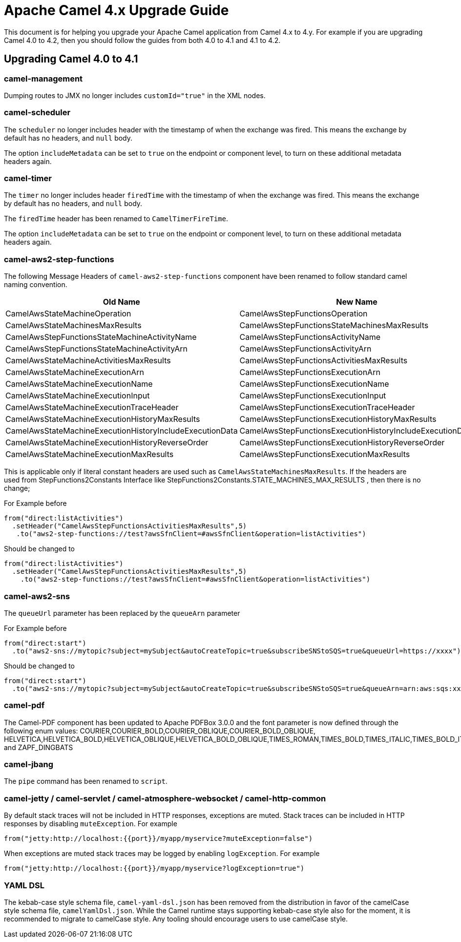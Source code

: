 = Apache Camel 4.x Upgrade Guide

This document is for helping you upgrade your Apache Camel application
from Camel 4.x to 4.y. For example if you are upgrading Camel 4.0 to 4.2, then you should follow the guides
from both 4.0 to 4.1 and 4.1 to 4.2.

== Upgrading Camel 4.0 to 4.1

=== camel-management

Dumping routes to JMX no longer includes `customId="true"` in the XML nodes.

=== camel-scheduler

The `scheduler` no longer includes header with the timestamp of when the exchange was fired.
This means the exchange by default has no headers, and `null` body.

The option `includeMetadata` can be set to `true` on the endpoint or component level, to turn on
these additional metadata headers again.

=== camel-timer

The `timer` no longer includes header `firedTime` with the timestamp of when the exchange was fired.
This means the exchange by default has no headers, and `null` body.

The `firedTime` header has been renamed to `CamelTimerFireTime`.

The option `includeMetadata` can be set to `true` on the endpoint or component level, to turn on
these additional metadata headers again.

=== camel-aws2-step-functions

The following Message Headers of `camel-aws2-step-functions` component have been renamed to follow standard camel naming convention.

[cols="1,1"]
|===
|Old Name|New Name

|CamelAwsStateMachineOperation
|CamelAwsStepFunctionsOperation

|CamelAwsStateMachinesMaxResults
|CamelAwsStepFunctionsStateMachinesMaxResults

|CamelAwsStepFunctionsStateMachineActivityName
|CamelAwsStepFunctionsActivityName

|CamelAwsStepFunctionsStateMachineActivityArn
|CamelAwsStepFunctionsActivityArn

|CamelAwsStateMachineActivitiesMaxResults
|CamelAwsStepFunctionsActivitiesMaxResults

|CamelAwsStateMachineExecutionArn
|CamelAwsStepFunctionsExecutionArn

|CamelAwsStateMachineExecutionName
|CamelAwsStepFunctionsExecutionName

|CamelAwsStateMachineExecutionInput
|CamelAwsStepFunctionsExecutionInput

|CamelAwsStateMachineExecutionTraceHeader
|CamelAwsStepFunctionsExecutionTraceHeader

|CamelAwsStateMachineExecutionHistoryMaxResults
|CamelAwsStepFunctionsExecutionHistoryMaxResults

|CamelAwsStateMachineExecutionHistoryIncludeExecutionData
|CamelAwsStepFunctionsExecutionHistoryIncludeExecutionData

|CamelAwsStateMachineExecutionHistoryReverseOrder
|CamelAwsStepFunctionsExecutionHistoryReverseOrder

|CamelAwsStateMachineExecutionMaxResults
|CamelAwsStepFunctionsExecutionMaxResults
|===

This is applicable only if literal constant headers are used such as `CamelAwsStateMachinesMaxResults`. If the headers are used from StepFunctions2Constants Interface like StepFunctions2Constants.STATE_MACHINES_MAX_RESULTS , then there is no change;

For Example before

----
from("direct:listActivities")
  .setHeader("CamelAwsStepFunctionsActivitiesMaxResults",5)
   .to("aws2-step-functions://test?awsSfnClient=#awsSfnClient&operation=listActivities")
----

Should be changed to

----
from("direct:listActivities")
  .setHeader("CamelAwsStepFunctionsActivitiesMaxResults",5)
    .to("aws2-step-functions://test?awsSfnClient=#awsSfnClient&operation=listActivities")
----

=== camel-aws2-sns

The `queueUrl` parameter has been replaced by the `queueArn` parameter

For Example before

----
from("direct:start")
  .to("aws2-sns://mytopic?subject=mySubject&autoCreateTopic=true&subscribeSNStoSQS=true&queueUrl=https://xxxx")
----

Should be changed to

----
from("direct:start")
  .to("aws2-sns://mytopic?subject=mySubject&autoCreateTopic=true&subscribeSNStoSQS=true&queueArn=arn:aws:sqs:xxxxx")
----

=== camel-pdf

The Camel-PDF component has been updated to Apache PDFBox 3.0.0 and the font parameter is now defined through the following enum values: COURIER,COURIER_BOLD,COURIER_OBLIQUE,COURIER_BOLD_OBLIQUE, HELVETICA,HELVETICA_BOLD,HELVETICA_OBLIQUE,HELVETICA_BOLD_OBLIQUE,TIMES_ROMAN,TIMES_BOLD,TIMES_ITALIC,TIMES_BOLD_ITALIC,SYMBOL and ZAPF_DINGBATS

=== camel-jbang

The `pipe` command has been renamed to `script`.

=== camel-jetty / camel-servlet / camel-atmosphere-websocket / camel-http-common

By default stack traces will not be included in HTTP responses,
exceptions are muted.
Stack traces can be included in HTTP responses by disabling `muteException`.
For example

----
from("jetty:http://localhost:{{port}}/myapp/myservice?muteException=false")
----

When exceptions are muted stack traces may be logged by enabling `logException`.
For example

----
from("jetty:http://localhost:{{port}}/myapp/myservice?logException=true")
----

=== YAML DSL

The kebab-case style schema file,  `camel-yaml-dsl.json` has been removed from the distribution in favor of the camelCase style schema file, `camelYamlDsl.json`. While the Camel runtime stays supporting kebab-case style also for the moment, it is recommended to migrate to camelCase style. Any tooling should encourage users to use camelCase style.

